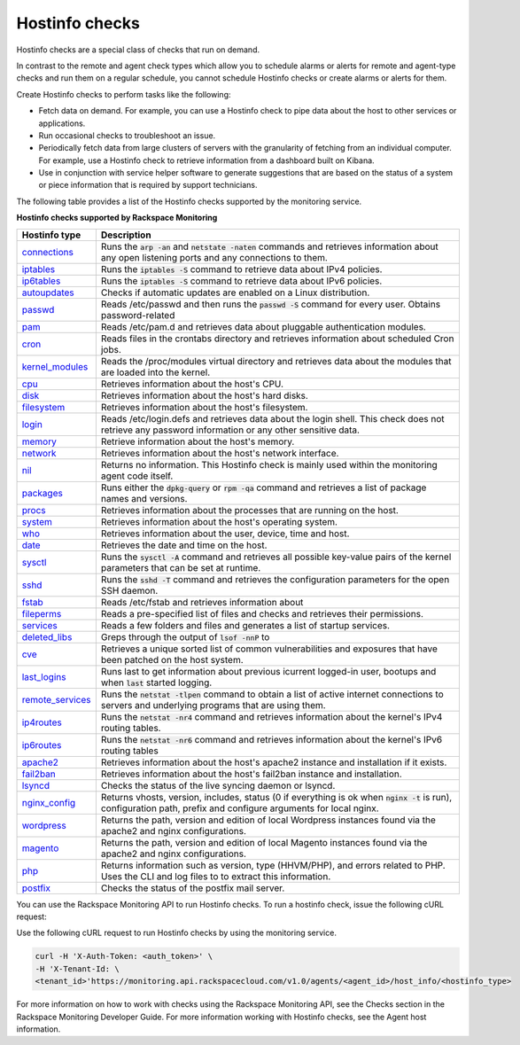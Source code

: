 .. _hostinfo-check-type-ref:


Hostinfo checks
~~~~~~~~~~~~~~~

.. contents::
   :local:
   :depth: 1

Hostinfo checks are a special class of checks that run on demand.

In contrast to the remote and agent check types which allow you to schedule
alarms or alerts for remote and agent-type checks and run them on a regular
schedule, you cannot schedule Hostinfo checks or create alarms or alerts for
them.

Create Hostinfo checks to perform tasks like the following:

- Fetch data on demand. For example, you can use a Hostinfo check to pipe data
  about the host to other services or applications.

- Run occasional checks to troubleshoot an issue.

- Periodically fetch data from large clusters of servers with the granularity
  of fetching from an individual computer. For example, use a Hostinfo check
  to retrieve information from a dashboard built on Kibana.

- Use in conjunction with service helper software to generate suggestions that
  are based on the status of a system or piece information that is required by
  support technicians.


The following table provides a list of the Hostinfo checks supported by the monitoring
service.

**Hostinfo checks supported by Rackspace Monitoring**

+------------------------+-----------------------------------------------------------+
| Hostinfo type          | Description                                               |
+========================+===========================================================+
| `connections`_         | Runs the :code:`arp -an` and :code:`netstate -naten`      |
|                        | commands and retrieves information about any open         |
|                        | listening ports and any connections to them.              |
+------------------------+-----------------------------------------------------------+
| `iptables`_            | Runs the :code:`iptables -S` command to retrieve data     |
|                        | about IPv4 policies.                                      |
+------------------------+-----------------------------------------------------------+
| `ip6tables`_           | Runs the :code:`iptables -S` command to retrieve data     |
|                        | about IPv6 policies.                                      |
+------------------------+-----------------------------------------------------------+
| `autoupdates`_         | Checks if automatic updates are enabled on a Linux        |
|                        | distribution.                                             |
+------------------------+-----------------------------------------------------------+
| `passwd`_              | Reads /etc/passwd and then runs the :code:`passwd -S`     |
|                        | command for every user. Obtains password-related          |
+------------------------+-----------------------------------------------------------+
| `pam`_                 | Reads /etc/pam.d and retrieves data about                 |
|                        | pluggable authentication modules.                         |
+------------------------+-----------------------------------------------------------+
| `cron`_                | Reads files in the crontabs directory and                 |
|                        | retrieves information about scheduled Cron jobs.          |
+------------------------+-----------------------------------------------------------+
| `kernel_modules`_      | Reads the /proc/modules virtual directory and             |
|                        | retrieves data about the modules that are loaded          |
|                        | into the kernel.                                          |
+------------------------+-----------------------------------------------------------+
| `cpu`_                 | Retrieves information about the host's CPU.               |
+------------------------+-----------------------------------------------------------+
| `disk`_                | Retrieves information about the host's hard disks.        |
+------------------------+-----------------------------------------------------------+
| `filesystem`_          | Retrieves information about the host's filesystem.        |
+------------------------+-----------------------------------------------------------+
| `login`_               | Reads /etc/login.defs and retrieves data about the        |
|                        | login shell. This check does not retrieve any             |
|                        | password information or any other sensitive data.         |
+------------------------+-----------------------------------------------------------+
| `memory`_              | Retrieve information about the host's memory.             |
+------------------------+-----------------------------------------------------------+
| `network`_             | Retrieves information about the host's network            |
|                        | interface.                                                |
+------------------------+-----------------------------------------------------------+
| `nil`_                 | Returns no information. This Hostinfo check is            |
|                        | mainly used within the monitoring agent code              |
|                        | itself.                                                   |
+------------------------+-----------------------------------------------------------+
| `packages`_            | Runs either the :code:`dpkg-query` or                     |
|                        | :code:`rpm -qa` command and retrieves a list of           |
|                        | package names and versions.                               |
+------------------------+-----------------------------------------------------------+
| `procs`_               | Retrieves information about the processes that            |
|                        | are running on the host.                                  |
+------------------------+-----------------------------------------------------------+
| `system`_              | Retrieves information about the host's operating          |
|                        | system.                                                   |
+------------------------+-----------------------------------------------------------+
| `who`_                 | Retrieves information about the user, device, time        |
|                        | and host.                                                 |
+------------------------+-----------------------------------------------------------+
| `date`_                | Retrieves the date and time on the host.                  |
+------------------------+-----------------------------------------------------------+
| `sysctl`_              | Runs the :code:`sysctl -A` command and retrieves all      |
|                        | possible key-value pairs of the kernel parameters         |
|                        | that can be set at runtime.                               |
+------------------------+-----------------------------------------------------------+
| `sshd`_                | Runs the :code:`sshd -T` command and retrieves the        |
|                        | configuration parameters for the open SSH daemon.         |
+------------------------+-----------------------------------------------------------+
| `fstab`_               | Reads /etc/fstab and retrieves information about          |
+------------------------+-----------------------------------------------------------+
| `fileperms`_           | Reads a pre-specified list of files and checks and	     |
|                        | retrieves their permissions.                              |
+------------------------+-----------------------------------------------------------+
| `services`_            | Reads a few folders and files and generates a list	     |
|                        | of startup services.                                      |
+------------------------+-----------------------------------------------------------+
| `deleted\_libs`_       | Greps through the output of :code:`lsof -nnP` to          |
+------------------------+-----------------------------------------------------------+
| `cve`_                 | Retrieves a unique sorted list of common                  |
|                        | vulnerabilities and exposures that have been              |
|                        | patched on the host system.                               |
+------------------------+-----------------------------------------------------------+
| `last\_logins`_        | Runs last to get information about previous               |
|                        | icurrent logged-in user, bootups and when :code:`last`    |
|                        | started logging.                                          |
+------------------------+-----------------------------------------------------------+
| `remote\_services`_    | Runs the :code:`netstat -tlpen` command to obtain a       |
|                        | list of active internet connections to servers            |
|                        | and underlying programs that are using them.              |
+------------------------+-----------------------------------------------------------+
| `ip4routes`_           | Runs the :code:`netstat -nr4` command and retrieves       |
|                        | information about the kernel's IPv4 routing               |
|                        | tables.                                                   |
+------------------------+-----------------------------------------------------------+
| `ip6routes`_           | Runs the :code:`netstat -nr6` command and retrieves       |
|                        | information about the kernel's IPv6 routing               |
|                        | tables                                                    |
+------------------------+-----------------------------------------------------------+
| `apache2`_             | Retrieves information about the host's apache2            |
|                        | instance and installation if it exists.                   |
+------------------------+-----------------------------------------------------------+
| `fail2ban`_            | Retrieves information about the host's fail2ban           |
|                        | instance and installation.                                |
+------------------------+-----------------------------------------------------------+
| `lsyncd`_              | Checks the status of the live syncing daemon or           |
|                        | lsyncd.                                                   |
+------------------------+-----------------------------------------------------------+
| `nginx\_config`_       | Returns vhosts, version, includes, status (0 if           |
|                        | everything is ok when :code:`nginx -t` is run),           |
|                        | configuration path, prefix and configure                  |
|                        | arguments for local nginx.                                |
+------------------------+-----------------------------------------------------------+
| `wordpress`_           | Returns the path, version and edition of local            |
|                        | Wordpress instances found via the apache2 and             |
|                        | nginx configurations.                                     |
+------------------------+-----------------------------------------------------------+
| `magento`_             | Returns the path, version and edition of local            |
|                        | Magento instances found via the apache2 and nginx         |
|                        | configurations.                                           |
+------------------------+-----------------------------------------------------------+
| `php`_                 | Returns information such as version, type  (HHVM/PHP), and|
|                        | errors related to PHP. Uses the CLI and log files to      |
|                        | to extract this information.                              |
+------------------------+-----------------------------------------------------------+
| `postfix`_             | Checks the status of the postfix mail server.             |
+------------------------+-----------------------------------------------------------+

You can use the Rackspace Monitoring API to run Hostinfo checks. To run a
hostinfo check, issue the following cURL request:

Use the following cURL request to run Hostinfo checks by using the monitoring
service.

.. code::

     curl -H 'X-Auth-Token: <auth_token>' \
     -H 'X-Tenant-Id: \
     <tenant_id>'https://monitoring.api.rackspacecloud.com/v1.0/agents/<agent_id>/host_info/<hostinfo_type>


For more information on how to work with checks using the Rackspace Monitoring API, see the
Checks section in the Rackspace Monitoring Developer Guide. For more information working with Hostinfo checks,
see the Agent host information.


.. _connections: https://github.com/virgo-agent-toolkit/rackspace-monitoring-agent/blob/master/hostinfo/debug/CONNECTIONS.json

.. _iptables: https://github.com/virgo-agent-toolkit/rackspace-monitoring-agent/blob/master/hostinfo/debug/IPTABLES.json

.. _ip6tables: https://github.com/virgo-agent-toolkit/rackspace-monitoring-agent/blob/master/hostinfo/debug/IP6TABLES.json

.. _autoupdates: https://github.com/virgo-agent-toolkit/rackspace-monitoring-agent/blob/master/hostinfo/debug/AUTOUPDATES.json

.. _passwd: https://github.com/virgo-agent-toolkit/rackspace-monitoring-agent/blob/master/hostinfo/debug/PASSWD.json

.. _pam: https://github.com/virgo-agent-toolkit/rackspace-monitoring-agent/blob/master/hostinfo/debug/PAM.json

.. _cron: https://github.com/virgo-agent-toolkit/rackspace-monitoring-agent/blob/master/hostinfo/debug/CRON.json

.. _kernel_modules: https://github.com/virgo-agent-toolkit/rackspace-monitoring-agent/blob/master/hostinfo/debug/KERNEL_MODULES.json

.. _cpu: https://github.com/virgo-agent-toolkit/rackspace-monitoring-agent/blob/master/hostinfo/debug/CPU.json

.. _disk: https://github.com/virgo-agent-toolkit/rackspace-monitoring-agent/blob/master/hostinfo/debug/DISK.json

.. _filesystem: https://github.com/virgo-agent-toolkit/rackspace-monitoring-agent/blob/master/hostinfo/debug/FILESYSTEM.json

.. _login: https://github.com/virgo-agent-toolkit/rackspace-monitoring-agent/blob/master/hostinfo/debug/LOGIN.json

.. _memory: https://github.com/virgo-agent-toolkit/rackspace-monitoring-agent/blob/master/hostinfo/debug/MEMORY.json

.. _network: https://github.com/virgo-agent-toolkit/rackspace-monitoring-agent/blob/master/hostinfo/debug/NETWORK.json

.. _nil: https://github.com/virgo-agent-toolkit/rackspace-monitoring-agent/blob/master/hostinfo/debug/NIL.json

.. _packages: https://github.com/virgo-agent-toolkit/rackspace-monitoring-agent/blob/master/hostinfo/debug/PACKAGES.json

.. _procs: https://github.com/virgo-agent-toolkit/rackspace-monitoring-agent/blob/master/hostinfo/debug/PROCS.json

.. _system: https://github.com/virgo-agent-toolkit/rackspace-monitoring-agent/blob/master/hostinfo/debug/PROCS.json

.. _who: https://github.com/virgo-agent-toolkit/rackspace-monitoring-agent/blob/master/hostinfo/debug/WHO.json

.. _date: https://github.com/virgo-agent-toolkit/rackspace-monitoring-agent/blob/master/hostinfo/debug/DATE.json

.. _sysctl: https://github.com/virgo-agent-toolkit/rackspace-monitoring-agent/blob/master/hostinfo/debug/SYSCTL.json

.. _sshd: https://github.com/virgo-agent-toolkit/rackspace-monitoring-agent/blob/master/hostinfo/debug/SSHD.json

.. _fstab: https://github.com/virgo-agent-toolkit/rackspace-monitoring-agent/blob/master/hostinfo/debug/FSTAB.json

.. _fileperms: https://github.com/virgo-agent-toolkit/rackspace-monitoring-agent/blob/master/hostinfo/debug/FILEPERMS.json

.. _services: https://github.com/virgo-agent-toolkit/rackspace-monitoring-agent/blob/master/hostinfo/debug/SERVICES.json

.. _deleted_libs: https://github.com/virgo-agent-toolkit/rackspace-monitoring-agent/blob/master/hostinfo/debug/DELETED_LIBS.json

.. _cve: https://github.com/virgo-agent-toolkit/rackspace-monitoring-agent/blob/master/hostinfo/debug/CVE.json

.. _last_logins: https://github.com/virgo-agent-toolkit/rackspace-monitoring-agent/blob/master/hostinfo/debug/LAST_LOGINS.json

.. _remote_services: https://github.com/virgo-agent-toolkit/rackspace-monitoring-agent/blob/master/hostinfo/debug/REMOTE_SERVICES.json

.. _ip4routes: https://github.com/virgo-agent-toolkit/rackspace-monitoring-agent/blob/master/hostinfo/debug/IP4ROUTES.json

.. _ip6routes: https://github.com/virgo-agent-toolkit/rackspace-monitoring-agent/blob/master/hostinfo/debug/IP6ROUTES.json

.. _apache2: https://github.com/virgo-agent-toolkit/rackspace-monitoring-agent/blob/master/hostinfo/debug/APACHE2.json

.. _fail2ban: https://github.com/virgo-agent-toolkit/rackspace-monitoring-agent/blob/master/hostinfo/debug/FAIL2BAN.json

.. _lsyncd: https://github.com/virgo-agent-toolkit/rackspace-monitoring-agent/blob/master/hostinfo/debug/LSYNCD.json

.. _nginx_config: https://github.com/virgo-agent-toolkit/rackspace-monitoring-agent/blob/master/hostinfo/debug/NGINX_CONFIG.json

.. _wordpress: https://github.com/virgo-agent-toolkit/rackspace-monitoring-agent/blob/master/hostinfo/debug/WORDPRESS.json

.. _magento: https://github.com/virgo-agent-toolkit/rackspace-monitoring-agent/blob/master/hostinfo/debug/MAGENTO.json

.. _php: https://github.com/virgo-agent-toolkit/rackspace-monitoring-agent/blob/master/hostinfo/debug/PHP.json

.. _postfix: https://github.com/virgo-agent-toolkit/rackspace-monitoring-agent/blob/master/hostinfo/debug/POSTFIX.json
